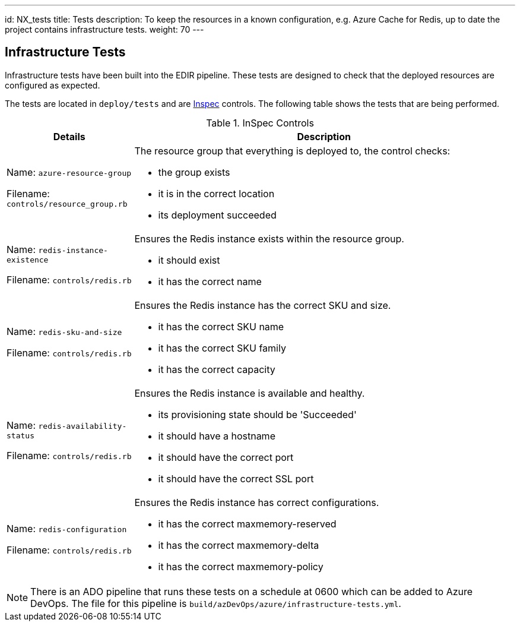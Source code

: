 ---
id: NX_tests
title: Tests
description: To keep the resources in a known configuration, e.g. Azure Cache for Redis, up to date the project contains infrastructure tests. 
weight: 70
---

== Infrastructure Tests

Infrastructure tests have been built into the EDIR pipeline. These tests are designed to check that the deployed resources are configured as expected.

The tests are located in `deploy/tests` and are https://inspec.io[Inspec] controls. The following table shows the tests that are being performed.

.InSpec Controls
[cols="1,3a",options="header",stripes=even]
|===
| Details| Description
| Name: `azure-resource-group`

Filename: `controls/resource_group.rb` | The resource group that everything is deployed to, the control checks:

- the group exists
- it is in the correct location
- its deployment succeeded
| Name: `redis-instance-existence`

Filename: `controls/redis.rb` | Ensures the Redis instance exists within the resource group.

- it should exist
- it has the correct name
| Name: `redis-sku-and-size`

Filename: `controls/redis.rb` | Ensures the Redis instance has the correct SKU and size.

- it has the correct SKU name
- it has the correct SKU family
- it has the correct capacity
| Name: `redis-availability-status`

Filename: `controls/redis.rb` | Ensures the Redis instance is available and healthy.

- its provisioning state should be 'Succeeded'
- it should have a hostname
- it should have the correct port
- it should have the correct SSL port
| Name: `redis-configuration`

Filename: `controls/redis.rb` | Ensures the Redis instance has correct configurations.

- it has the correct maxmemory-reserved
- it has the correct maxmemory-delta
- it has the correct maxmemory-policy
|===

NOTE: There is an ADO pipeline that runs these tests on a schedule at 0600 which can be added to Azure DevOps. The file for this pipeline is `build/azDevOps/azure/infrastructure-tests.yml`.
